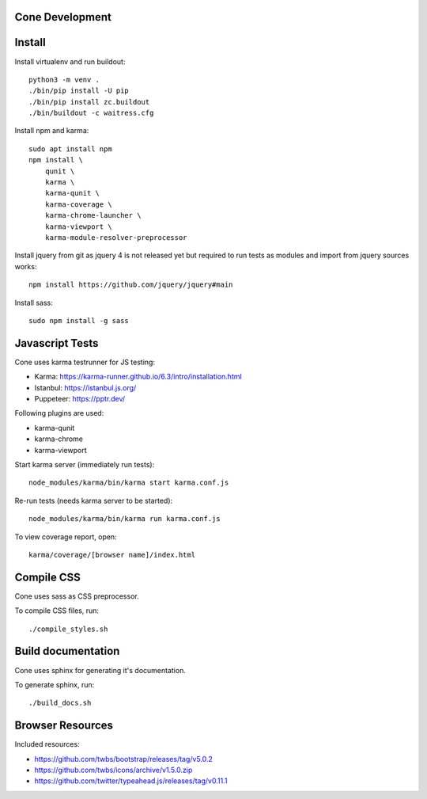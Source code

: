 Cone Development
================

Install
=======

Install virtualenv and run buildout::

    python3 -m venv .
    ./bin/pip install -U pip
    ./bin/pip install zc.buildout
    ./bin/buildout -c waitress.cfg

Install npm and karma::

    sudo apt install npm
    npm install \
        qunit \
        karma \
        karma-qunit \
        karma-coverage \
        karma-chrome-launcher \
        karma-viewport \
        karma-module-resolver-preprocessor

Install jquery from git as jquery 4 is not released yet but required to run
tests as modules and import from jquery sources works::

    npm install https://github.com/jquery/jquery#main

Install sass::

    sudo npm install -g sass


Javascript Tests
================

Cone uses karma testrunner for JS testing:

- Karma: https://karma-runner.github.io/6.3/intro/installation.html
- Istanbul: https://istanbul.js.org/
- Puppeteer: https://pptr.dev/

Following plugins are used:

- karma-qunit
- karma-chrome
- karma-viewport

Start karma server (immediately run tests)::

    node_modules/karma/bin/karma start karma.conf.js

Re-run tests (needs karma server to be started)::

    node_modules/karma/bin/karma run karma.conf.js

To view coverage report, open::

    karma/coverage/[browser name]/index.html


Compile CSS
===========

Cone uses sass as CSS preprocessor.

To compile CSS files, run::

    ./compile_styles.sh


Build documentation
===================

Cone uses sphinx for generating it's documentation.

To generate sphinx, run::

    ./build_docs.sh


Browser Resources
=================

Included resources:

- https://github.com/twbs/bootstrap/releases/tag/v5.0.2
- https://github.com/twbs/icons/archive/v1.5.0.zip
- https://github.com/twitter/typeahead.js/releases/tag/v0.11.1
